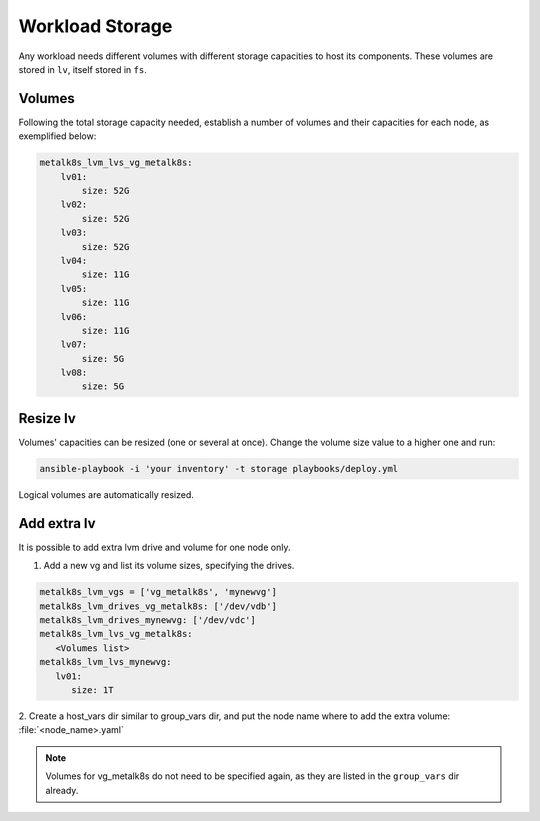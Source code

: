 Workload Storage
================

Any workload needs different volumes with different storage capacities
to host its components. These volumes are stored in ``lv``, itself
stored in ``fs``.

Volumes
-------

Following the total storage capacity needed, establish a number of
volumes and their capacities for each node, as exemplified below:

.. code-block:: yaml

    metalk8s_lvm_lvs_vg_metalk8s:
        lv01:
            size: 52G
        lv02:
            size: 52G
        lv03:
            size: 52G
        lv04:
            size: 11G
        lv05:
            size: 11G
        lv06:
            size: 11G
        lv07:
            size: 5G
        lv08:
            size: 5G

Resize lv
---------

Volumes' capacities can be resized (one or several at once).
Change the volume size value to a higher one and run:

.. code::

  ansible-playbook -i 'your inventory' -t storage playbooks/deploy.yml

Logical volumes are automatically resized.

Add extra lv
------------

It is possible to add extra lvm drive and volume for one node only.

1. Add a new vg and list its volume sizes, specifying the drives.

.. code::

  metalk8s_lvm_vgs = ['vg_metalk8s', 'mynewvg']
  metalk8s_lvm_drives_vg_metalk8s: ['/dev/vdb']
  metalk8s_lvm_drives_mynewvg: ['/dev/vdc']
  metalk8s_lvm_lvs_vg_metalk8s:
     <Volumes list>
  metalk8s_lvm_lvs_mynewvg: 
     lv01:
        size: 1T

2. Create a host_vars dir similar to group_vars dir, and put the node name
where to add the extra volume: :file:`<node_name>.yaml`

.. note::
   Volumes for vg_metalk8s do not need to be specified again, as they are
   listed in the ``group_vars`` dir already.
